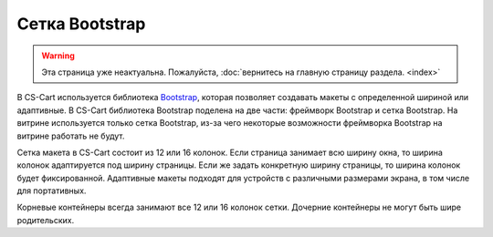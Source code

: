 ***************
Сетка Bootstrap
***************

.. warning::

    Эта страница уже неактуальна. Пожалуйста, :doc:`вернитесь на главную страницу раздела. <index>`

В CS-Cart используется библиотека `Bootstrap <http://getbootstrap.com/>`_, которая позволяет создавать макеты с определенной шириной или адаптивные. В CS-Cart библиотека Bootstrap поделена на две части: фреймворк Bootstrap и сетка Bootstrap. На витрине используется только сетка Bootstrap, из-за чего некоторые возможности фреймворка Bootstrap на витрине работать не будут. 

Сетка макета в CS-Cart состоит из 12 или 16 колонок. Если страница занимает всю ширину окна, то ширина колонок адаптируется под ширину страницы. Если же задать конкретную ширину страницы, то ширина колонок будет фиксированной. Адаптивные макеты подходят для устройств с различными размерами экрана, в том числе для портативных.

Корневые контейнеры всегда занимают все 12 или 16 колонок сетки. Дочерние контейнеры не могут быть шире родительских.
